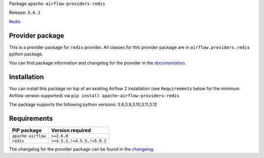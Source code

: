 
.. Licensed to the Apache Software Foundation (ASF) under one
   or more contributor license agreements.  See the NOTICE file
   distributed with this work for additional information
   regarding copyright ownership.  The ASF licenses this file
   to you under the Apache License, Version 2.0 (the
   "License"); you may not use this file except in compliance
   with the License.  You may obtain a copy of the License at

..   http://www.apache.org/licenses/LICENSE-2.0

.. Unless required by applicable law or agreed to in writing,
   software distributed under the License is distributed on an
   "AS IS" BASIS, WITHOUT WARRANTIES OR CONDITIONS OF ANY
   KIND, either express or implied.  See the License for the
   specific language governing permissions and limitations
   under the License.

 .. Licensed to the Apache Software Foundation (ASF) under one
    or more contributor license agreements.  See the NOTICE file
    distributed with this work for additional information
    regarding copyright ownership.  The ASF licenses this file
    to you under the Apache License, Version 2.0 (the
    "License"); you may not use this file except in compliance
    with the License.  You may obtain a copy of the License at

 ..   http://www.apache.org/licenses/LICENSE-2.0

 .. Unless required by applicable law or agreed to in writing,
    software distributed under the License is distributed on an
    "AS IS" BASIS, WITHOUT WARRANTIES OR CONDITIONS OF ANY
    KIND, either express or implied.  See the License for the
    specific language governing permissions and limitations
    under the License.

 .. NOTE! THIS FILE IS AUTOMATICALLY GENERATED AND WILL BE
    OVERWRITTEN WHEN PREPARING PACKAGES.

 .. IF YOU WANT TO MODIFY TEMPLATE FOR THIS FILE, YOU SHOULD MODIFY THE TEMPLATE
    `PROVIDER_README_TEMPLATE.rst.jinja2` IN the `dev/breeze/src/airflow_breeze/templates` DIRECTORY


Package ``apache-airflow-providers-redis``

Release: ``3.6.1``


`Redis <https://redis.io/>`__


Provider package
----------------

This is a provider package for ``redis`` provider. All classes for this provider package
are in ``airflow.providers.redis`` python package.

You can find package information and changelog for the provider
in the `documentation <https://airflow.apache.org/docs/apache-airflow-providers-redis/3.6.1/>`_.

Installation
------------

You can install this package on top of an existing Airflow 2 installation (see ``Requirements`` below
for the minimum Airflow version supported) via
``pip install apache-airflow-providers-redis``

The package supports the following python versions: 3.8,3.9,3.10,3.11,3.12

Requirements
------------

==================  ===========================
PIP package         Version required
==================  ===========================
``apache-airflow``  ``>=2.6.0``
``redis``           ``>=4.5.2,!=4.5.5,!=5.0.2``
==================  ===========================

The changelog for the provider package can be found in the
`changelog <https://airflow.apache.org/docs/apache-airflow-providers-redis/3.6.1/changelog.html>`_.